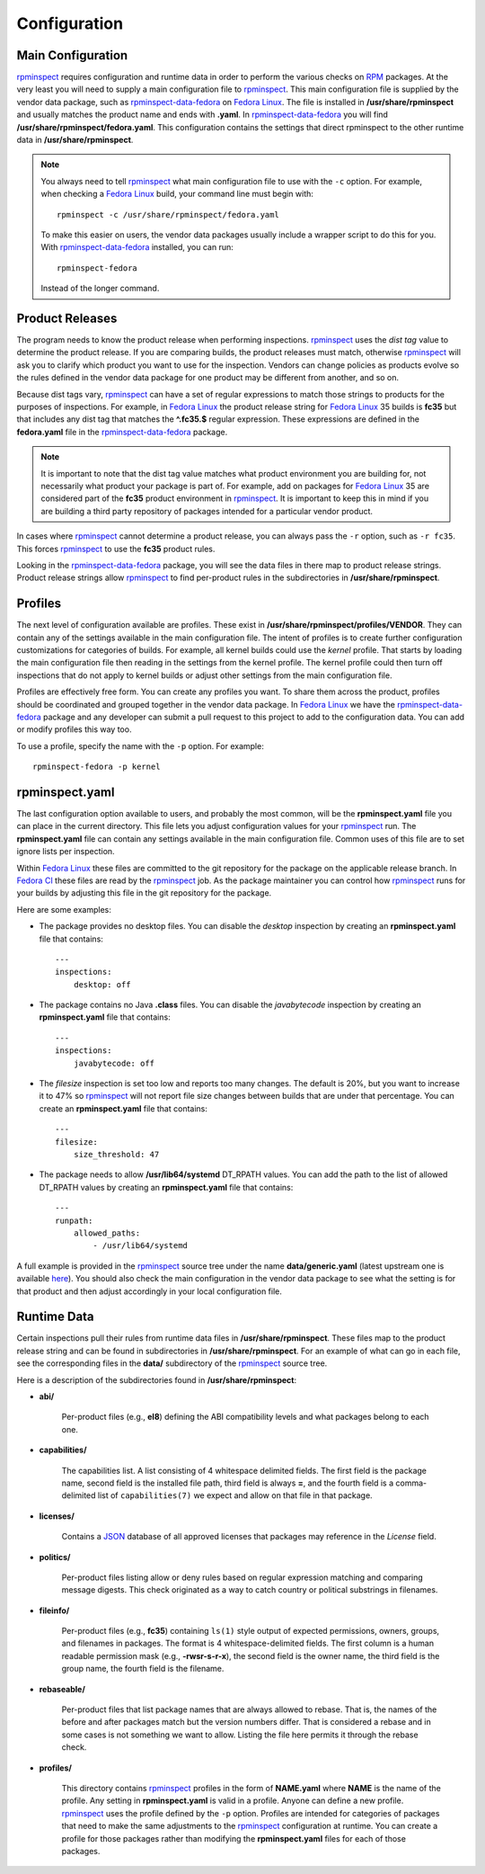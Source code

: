 Configuration
=============


Main Configuration
------------------

rpminspect_ requires configuration and runtime data in order to
perform the various checks on RPM_ packages.  At the very least you
will need to supply a main configuration file to rpminspect_.  This
main configuration file is supplied by the vendor data package, such
as rpminspect-data-fedora_ on `Fedora Linux <https://getfedora.org>`_.
The file is installed in **/usr/share/rpminspect** and usually matches
the product name and ends with **.yaml**.  In rpminspect-data-fedora_
you will find **/usr/share/rpminspect/fedora.yaml**.  This
configuration contains the settings that direct rpminspect to the
other runtime data in **/usr/share/rpminspect**.

.. note::
   You always need to tell rpminspect_ what main configuration file to
   use with the ``-c`` option.  For example, when checking a `Fedora
   Linux <https://getfedora.org>`_ build, your command line must begin
   with::

       rpminspect -c /usr/share/rpminspect/fedora.yaml

   To make this easier on users, the vendor data packages usually
   include a wrapper script to do this for you.  With
   rpminspect-data-fedora_ installed, you can run::

       rpminspect-fedora

   Instead of the longer command.


Product Releases
----------------

The program needs to know the product release when performing
inspections.  rpminspect_ uses the *dist tag* value to determine the
product release. If you are comparing builds, the product releases
must match, otherwise rpminspect_ will ask you to clarify which
product you want to use for the inspection. Vendors can change
policies as products evolve so the rules defined in the vendor data
package for one product may be different from another, and so on.

Because dist tags vary, rpminspect_ can have a set of regular
expressions to match those strings to products for the purposes of
inspections. For example, in `Fedora Linux <https://getfedora.org>`_
the product release string for `Fedora Linux <https://getfedora.org>`_
35 builds is **fc35** but that includes any dist tag that matches the
**^\.fc35.$** regular expression. These expressions are defined in the
**fedora.yaml** file in the rpminspect-data-fedora_ package.

.. note::
   It is important to note that the dist tag value matches what
   product environment you are building for, not necessarily what
   product your package is part of. For example, add on packages for
   `Fedora Linux <https://getfedora.org>`_ 35 are considered part of
   the **fc35** product environment in rpminspect_. It is important to
   keep this in mind if you are building a third party repository of
   packages intended for a particular vendor product.

In cases where rpminspect_ cannot determine a product release, you can
always pass the ``-r`` option, such as ``-r fc35``. This forces
rpminspect_ to use the **fc35** product rules.

Looking in the rpminspect-data-fedora_ package, you will see the data
files in there map to product release strings. Product release strings
allow rpminspect_ to find per-product rules in the subdirectories in
**/usr/share/rpminspect**.



Profiles
--------

The next level of configuration available are profiles.  These exist
in **/usr/share/rpminspect/profiles/VENDOR**.  They can contain any of
the settings available in the main configuration file.  The intent of
profiles is to create further configuration customizations for
categories of builds.  For example, all kernel builds could use the
*kernel* profile.  That starts by loading the main configuration file
then reading in the settings from the kernel profile.  The kernel
profile could then turn off inspections that do not apply to kernel
builds or adjust other settings from the main configuration file.

Profiles are effectively free form.  You can create any profiles you
want.  To share them across the product, profiles should be
coordinated and grouped together in the vendor data package.  In
`Fedora Linux <https://getfedora.org>`_ we have the
rpminspect-data-fedora_ package and any developer can submit a pull
request to this project to add to the configuration data.  You can add
or modify profiles this way too.

To use a profile, specify the name with the ``-p`` option.  For
example::

    rpminspect-fedora -p kernel


rpminspect.yaml
---------------

The last configuration option available to users, and probably the
most common, will be the **rpminspect.yaml** file you can place in the
current directory.  This file lets you adjust configuration values for
your rpminspect_ run.  The **rpminspect.yaml** file can contain any
settings available in the main configuration file.  Common uses of
this file are to set ignore lists per inspection.

Within `Fedora Linux <https://getfedora.org>`_ these files are
committed to the git repository for the package on the applicable
release branch.  In `Fedora CI
<https://docs.fedoraproject.org/en-US/ci/>`_ these files are read by
the rpminspect_ job.  As the package maintainer you can control how
rpminspect_ runs for your builds by adjusting this file in the git
repository for the package.

Here are some examples:

- The package provides no desktop files. You can disable the *desktop*
  inspection by creating an **rpminspect.yaml** file that contains::

      ---
      inspections:
          desktop: off

- The package contains no Java **.class** files. You can disable the
  *javabytecode* inspection by creating an **rpminspect.yaml** file that
  contains::

      ---
      inspections:
          javabytecode: off

- The *filesize* inspection is set too low and reports too many
  changes. The default is 20%, but you want to increase it to 47% so
  rpminspect_ will not report file size changes between builds that are
  under that percentage. You can create an **rpminspect.yaml** file that
  contains::

      ---
      filesize:
          size_threshold: 47

- The package needs to allow **/usr/lib64/systemd** DT_RPATH values. You can
  add the path to the list of allowed DT_RPATH values by creating an
  **rpminspect.yaml** file that contains::

      ---
      runpath:
          allowed_paths:
              - /usr/lib64/systemd

A full example is provided in the rpminspect_ source tree under the
name **data/generic.yaml** (latest upstream one is available
here_). You should also check the main configuration in the vendor
data package to see what the setting is for that product and then
adjust accordingly in your local configuration file.


Runtime Data
------------

Certain inspections pull their rules from runtime data files in
**/usr/share/rpminspect**.  These files map to the product release
string and can be found in subdirectories in
**/usr/share/rpminspect**.  For an example of what can go in each
file, see the corresponding files in the **data/** subdirectory of the
rpminspect_ source tree.

Here is a description of the subdirectories found in
**/usr/share/rpminspect**:

- **abi/**

    Per-product files (e.g., **el8**) defining the ABI compatibility
    levels and what packages belong to each one.

- **capabilities/**

    The capabilities list. A list consisting of 4 whitespace delimited
    fields. The first field is the package name, second field is the
    installed file path, third field is always **=**, and the fourth
    field is a comma-delimited list of ``capabilities(7)`` we expect
    and allow on that file in that package.

- **licenses/**

    Contains a JSON_ database of all approved licenses that packages
    may reference in the *License* field.

- **politics/**

    Per-product files listing allow or deny rules based on regular
    expression matching and comparing message digests.  This check
    originated as a way to catch country or political substrings in
    filenames.

- **fileinfo/**

    Per-product files (e.g., **fc35**) containing ``ls(1)`` style
    output of expected permissions, owners, groups, and filenames in
    packages.  The format is 4 whitespace-delimited fields. The first
    column is a human readable permission mask (e.g.,
    **-rwsr-s-r-x**), the second field is the owner name, the third
    field is the group name, the fourth field is the filename.

- **rebaseable/**

    Per-product files that list package names that are always allowed
    to rebase. That is, the names of the before and after packages
    match but the version numbers differ. That is considered a rebase
    and in some cases is not something we want to allow. Listing the
    file here permits it through the rebase check.

- **profiles/**

    This directory contains rpminspect_ profiles in the form of
    **NAME.yaml** where **NAME** is the name of the profile.  Any
    setting in **rpminspect.yaml** is valid in a profile.  Anyone can
    define a new profile. rpminspect_ uses the profile defined by the
    ``-p`` option. Profiles are intended for categories of packages
    that need to make the same adjustments to the rpminspect_
    configuration at runtime.  You can create a profile for those
    packages rather than modifying the **rpminspect.yaml** files for
    each of those packages.

.. _rpminspect: https://github.com/rpminspect/rpminspect

.. _rpminspect-data-fedora: https://github.com/rpminspect/rpminspect-data-fedora

.. _RPM: https://rpm-packaging-guide.github.io/

.. _JSON: https://www.json.org

.. _here: https://github.com/rpminspect/rpminspect/blob/master/data/generic.yaml

